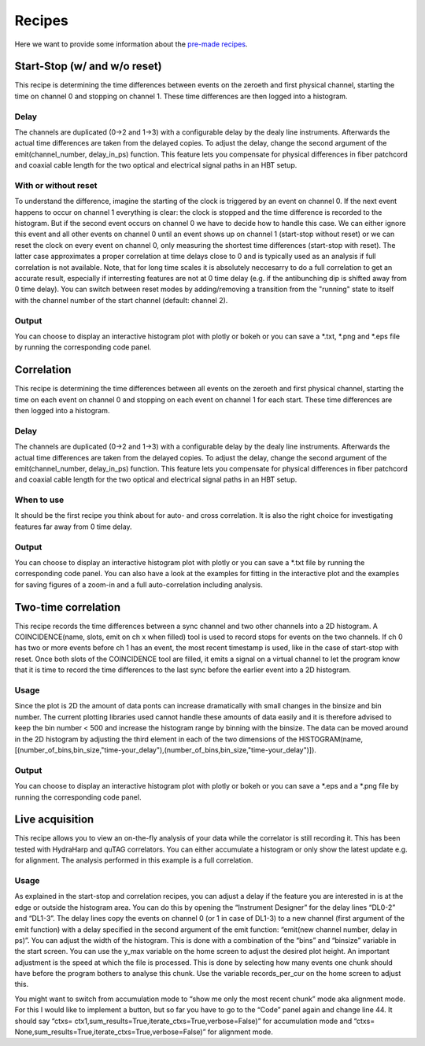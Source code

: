 ============
Recipes
============
Here we want to provide some information about the `pre-made recipes
<https://drive.google.com/drive/folders/1d3CQJS5BMPNb_UgSTPeT-DsAJt-uG_EZ?usp=sharing>`_.

Start-Stop (w/ and w/o reset)
------------------------------
This recipe is determining the time differences between events on the zeroeth and first physical channel, starting the time on channel 0 and stopping on channel 1. These time differences are then logged into a histogram.

Delay
......
The channels are duplicated (0->2 and 1->3) with a configurable delay by the dealy line instruments. Afterwards the actual time differences are taken from the delayed copies.
To adjust the delay, change the second argument of the emit(channel_number, delay_in_ps) function. This feature lets you compensate for physical differences in fiber patchcord and coaxial cable length for the two optical and electrical signal paths in an HBT setup.

With or without reset
......................
To understand the difference, imagine the starting of the clock is triggered by an event on channel 0. If the next event happens to occur on channel 1 everything is clear: the clock is stopped and the time difference is recorded to the histogram. But if the second event occurs on channel 0 we have to decide how to handle this case. We can either ignore this event and all other events on channel 0 until an event shows up on channel 1 (start-stop without reset) or we can reset the clock on every event on channel 0, only measuring the shortest time differences (start-stop with reset). The latter case approximates a proper correlation at time delays close to 0 and is typically used as an analysis if full correlation is not available. Note, that for long time scales it is absolutely neccesarry to do a full correlation to get an accurate result, especially if interresting features are not at 0 time delay (e.g. if the antibunching dip is shifted away from 0 time delay).
You can switch between reset modes by adding/removing a transition from the "running" state to itself with the channel number of the start channel (default: channel 2).

Output
.......
You can choose to display an interactive histogram plot with plotly or bokeh or you can save a *.txt, *.png and *.eps file by running the corresponding code panel.

Correlation
------------
This recipe is determining the time differences between all events on the zeroeth and first physical channel, starting the time on each event on channel 0 and stopping on each event on channel 1 for each start. These time differences are then logged into a histogram.

Delay
......
The channels are duplicated (0->2 and 1->3) with a configurable delay by the dealy line instruments. Afterwards the actual time differences are taken from the delayed copies.
To adjust the delay, change the second argument of the emit(channel_number, delay_in_ps) function. This feature lets you compensate for physical differences in fiber patchcord and coaxial cable length for the two optical and electrical signal paths in an HBT setup.

When to use
......................
It should be the first recipe you think about for auto- and cross correlation. It is also the right choice for investigating features far away from 0 time delay.

Output
.......
You can choose to display an interactive histogram plot with plotly or you can save a *.txt file by running the corresponding code panel. You can also have a look at the examples for fitting in the interactive plot and the examples for saving figures of a zoom-in and a full auto-correlation including analysis.

Two-time correlation
------------
This recipe records the time differences between a sync channel and two other channels into a 2D histogram. A COINCIDENCE(name, slots, emit on ch x when filled) tool is used to record stops for events on the two channels. If ch 0 has two or more events before ch 1 has an event, the most recent timestamp is used, like in the case of start-stop with reset. Once both slots of the COINCIDENCE tool are filled, it emits a signal on a virtual channel to let the program know that it is time to record the time differences to the last sync before the earlier event into a 2D histogram.

Usage
......
Since the plot is 2D the amount of data ponts can increase dramatically with small changes in the binsize and bin number. The current plotting libraries used cannot handle these amounts of data easily and it is therefore advised to keep the bin number < 500 and increase the histogram range by binning with the binsize. The data can be moved around in the 2D histogram by adjusting the third element in each of the two dimensions of the HISTOGRAM(name,[(number_of_bins,bin_size,"time-your_delay"),(number_of_bins,bin_size,"time-your_delay")]).


Output
.......
You can choose to display an interactive histogram plot with plotly or bokeh or you can save a *.eps and a *.png file by running the corresponding code panel. 

Live acquisition
-----------------
This recipe allows you to view an on-the-fly analysis of your data while the correlator is still recording it. This has been tested with HydraHarp and quTAG correlators.
You can either accumulate a histogram or only show the latest update e.g. for alignment. The analysis performed in this example is a full correlation.

Usage
......
As explained in the start-stop and correlation recipes, you can adjust a delay if the feature you are interested in is at the edge or outside the histogram area. You can do this by opening the “Instrument Designer” for the delay lines “DL0-2” and “DL1-3”. The delay lines copy the events on channel 0 (or 1 in case of DL1-3) to a new channel (first argument of the emit function) with a delay specified in the second argument of the emit function: “emit(new channel number, delay in ps)”.
You can adjust the width of the histogram. This is done with a combination of the “bins” and “binsize” variable in the start screen. 
You can use the y_max variable on the home screen to adjust the desired plot height.
An important adjustment is the speed at which the file is processed. This is done by selecting how many events one chunk should have before the program bothers to analyse this chunk. Use the variable records_per_cur on the home screen to adjust this.

You might want to switch from accumulation mode to “show me only the most recent chunk” mode aka alignment mode. For this I would like to implement a button, but so far you have to go to the “Code” panel again and change line 44.
It should say “ctxs= ctx1,sum_results=True,iterate_ctxs=True,verbose=False)” for accumulation mode and “ctxs= None,sum_results=True,iterate_ctxs=True,verbose=False)” for alignment mode.
